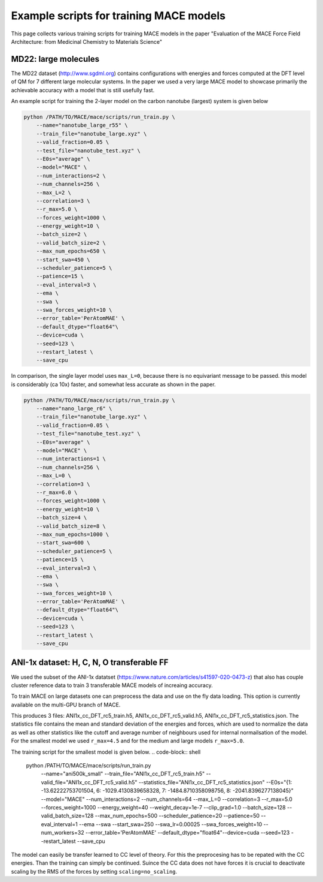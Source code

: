 ==============================================
Example scripts for training MACE models
==============================================

This page collects various training scripts for training MACE models in the paper "Evaluation of the MACE Force Field Architecture: from Medicinal Chemistry to Materials Science"

######################
MD22: large molecules
######################

The MD22 dataset (http://www.sgdml.org) contains configurations with energies and forces computed at the DFT level of QM for 7 different large molecular systems. In the paper we used a very large MACE model to showcase primarily the achievable accuracy with a model that is still usefully fast. 

An example script for training the 2-layer model on the carbon nanotube (largest) system is given below

.. code-block:: shell 

    python /PATH/TO/MACE/mace/scripts/run_train.py \
        --name="nanotube_large_r55" \
        --train_file="nanotube_large.xyz" \
        --valid_fraction=0.05 \
        --test_file="nanotube_test.xyz" \
        --E0s="average" \
        --model="MACE" \
        --num_interactions=2 \
        --num_channels=256 \
        --max_L=2 \
        --correlation=3 \
        --r_max=5.0 \
        --forces_weight=1000 \
        --energy_weight=10 \
        --batch_size=2 \
        --valid_batch_size=2 \
        --max_num_epochs=650 \
        --start_swa=450 \
        --scheduler_patience=5 \
        --patience=15 \
        --eval_interval=3 \
        --ema \
        --swa \
        --swa_forces_weight=10 \
        --error_table='PerAtomMAE' \
        --default_dtype="float64"\
        --device=cuda \
        --seed=123 \
        --restart_latest \
        --save_cpu 

In comparison, the single layer model uses ``max_L=0``, because there is no equivariant message to be passed. this model is considerably (ca 10x) faster, and somewhat less accurate as shown in the paper. 

.. code-block:: shell

    python /PATH/TO/MACE/mace/scripts/run_train.py \
        --name="nano_large_r6" \
        --train_file="nanotube_large.xyz" \
        --valid_fraction=0.05 \
        --test_file="nanotube_test.xyz" \
        --E0s="average" \
        --model="MACE" \
        --num_interactions=1 \
        --num_channels=256 \
        --max_L=0 \
        --correlation=3 \
        --r_max=6.0 \
        --forces_weight=1000 \
        --energy_weight=10 \
        --batch_size=4 \
        --valid_batch_size=8 \
        --max_num_epochs=1000 \
        --start_swa=600 \
        --scheduler_patience=5 \
        --patience=15 \
        --eval_interval=3 \
        --ema \
        --swa \
        --swa_forces_weight=10 \
        --error_table='PerAtomMAE' \
        --default_dtype="float64"\
        --device=cuda \
        --seed=123 \
        --restart_latest \
        --save_cpu

###########################################
ANI-1x dataset: H, C, N, O transferable FF
###########################################

We used the subset of the ANI-1x datatset (https://www.nature.com/articles/s41597-020-0473-z) that also has couple cluster reference data to train 3 transferable MACE models of increaing accuracy. 

To train MACE on large datasets one can preprocess the data and use on the fly data loading. This option is currently available on the multi-GPU branch of MACE. 

.. code-block:: shell
    python /PATH/TO/MACE/mace/scripts/preprocess_data.py \
        --train_file="ani1x_cc_dft.xyz" \
        --valid_fraction=0.03 \
        --energy_key="DFT_energy" \
        --forces_key="DFT_forces" \
        --r_max=5.0 \
        --h5_prefix="ANI1x_cc_DFT_rc5_" \
        --compute_statistics \
        --E0s="{1: -13.62222753701504, 6: -1029.4130839658328, 7: -1484.8710358098756, 8: -2041.8396277138045}" \
        --seed=12345

This produces 3 files: ANI1x_cc_DFT_rc5_train.h5, ANI1x_cc_DFT_rc5_valid.h5, ANI1x_cc_DFT_rc5_statistics.json. The statistics file contains the mean and standard deviation of the energies and forces, which are used to normalize the data as well as other statistics like the cutoff and average number of neighbours used for internal normailsation of the model. For the smallest model we used ``r_max=4.5`` and for the medium and large models ``r_max=5.0``.

The training script for the smallest model is given below.
.. code-block:: shell
    python /PATH/TO/MACE/mace/scripts/run_train.py \
        --name="ani500k_small" \
        --train_file="ANI1x_cc_DFT_rc5_train.h5" \
        --valid_file="ANI1x_cc_DFT_rc5_valid.h5" \
        --statistics_file="ANI1x_cc_DFT_rc5_statistics.json" \
        --E0s="{1: -13.62222753701504, 6: -1029.4130839658328, 7: -1484.8710358098756, 8: -2041.8396277138045}" \
        --model="MACE" \
        --num_interactions=2 \
        --num_channels=64 \
        --max_L=0 \
        --correlation=3 \
        --r_max=5.0 \
        --forces_weight=1000 \
        --energy_weight=40 \
        --weight_decay=1e-7 \
        --clip_grad=1.0 \
        --batch_size=128 \
        --valid_batch_size=128 \
        --max_num_epochs=500 \
        --scheduler_patience=20 \
        --patience=50 \
        --eval_interval=1 \
        --ema \
        --swa \
        --start_swa=250 \
        --swa_lr=0.00025 \
        --swa_forces_weight=10 \
        --num_workers=32 \
        --error_table='PerAtomMAE' \
        --default_dtype="float64"\
        --device=cuda \
        --seed=123 \
        --restart_latest \
        --save_cpu \

The model can easily be transfer learned to CC level of theory. For this the preprocesing has to be repated with the CC energies. Than the training can simply be continued. Suince the CC data does not have forces it is crucial to deactivate scaling by the RMS of the forces by setting ``scaling=no_scaling``. 